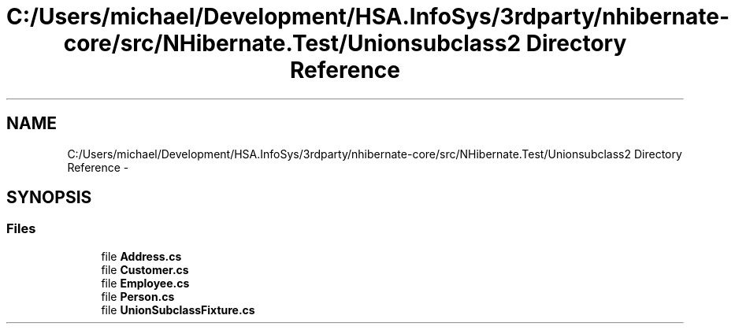 .TH "C:/Users/michael/Development/HSA.InfoSys/3rdparty/nhibernate-core/src/NHibernate.Test/Unionsubclass2 Directory Reference" 3 "Fri Jul 5 2013" "Version 1.0" "HSA.InfoSys" \" -*- nroff -*-
.ad l
.nh
.SH NAME
C:/Users/michael/Development/HSA.InfoSys/3rdparty/nhibernate-core/src/NHibernate.Test/Unionsubclass2 Directory Reference \- 
.SH SYNOPSIS
.br
.PP
.SS "Files"

.in +1c
.ti -1c
.RI "file \fBAddress\&.cs\fP"
.br
.ti -1c
.RI "file \fBCustomer\&.cs\fP"
.br
.ti -1c
.RI "file \fBEmployee\&.cs\fP"
.br
.ti -1c
.RI "file \fBPerson\&.cs\fP"
.br
.ti -1c
.RI "file \fBUnionSubclassFixture\&.cs\fP"
.br
.in -1c

